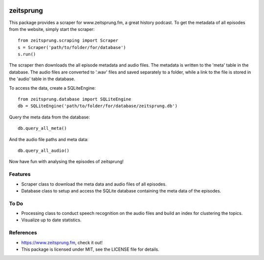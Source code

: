 .. image:: https://raw.githubusercontent.com/munterfinger/zeitsprung/master/docs/_static/logo.svg
   :width: 120 px
   :alt: zeitsprung.fm
   :align: right

==========
zeitsprung
==========

.. image:: https://img.shields.io/pypi/v/zeitsprung.svg
        :target: https://pypi.python.org/pypi/zeitsprung

.. image:: https://github.com/munterfinger/zeitsprung/workflows/build/badge.svg
        :target: https://travis-ci.com/munterfinger/zeitsprung

.. image:: https://readthedocs.org/projects/zeitsprung/badge/?version=latest
        :target: https://zeitsprung.readthedocs.io/en/latest/?badge=latest
        :alt: Documentation Status

.. image:: https://pyup.io/repos/github/munterfinger/zeitsprung/shield.svg
     :target: https://pyup.io/repos/github/munterfinger/zeitsprung/
     :alt: Updates

This package provides a scraper for www.zeitsprung.fm, a great history podcast.
To get the metadata of all episodes from the website, simply start the scraper::

    from zeitsprung.scraping import Scraper
    s = Scraper('path/to/folder/for/database')
    s.run()

The scraper then downloads the all episode metadata and audio files. The metadata is written to the 'meta' table in the
database. The audio files are converted to '.wav' files and saved separately to a folder, while a link to the file is
stored in the 'audio' table in the database.

To access the data, create a SQLiteEngine::

    from zeitsprung.database import SQLiteEngine
    db = SQLiteEngine('path/to/folder/for/database/zeitsprung.db')

Query the meta data from the database::

    db.query_all_meta()

And the audio file paths and meta data::

    db.query_all_audio()

Now have fun with analysing the episodes of zeitsprung!

Features
--------

* Scraper class to download the meta data and audio files of all episodes.
* Database class to setup and access the SQLite database containing the meta data of the episodes.

To Do
-----

* Processing class to conduct speech recognition on the audio files and build an index for clustering the topics.
* Visualize up to date statistics.

References
----------

* https://www.zeitsprung.fm, check it out!
* This package is licensed under MIT, see the LICENSE file for details.
